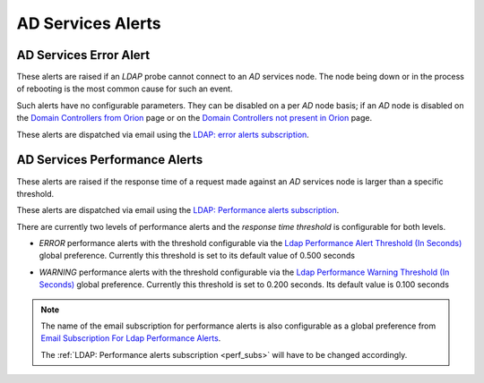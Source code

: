AD Services Alerts
====================

AD Services Error Alert
-------------------------

These alerts are raised if an `LDAP` probe cannot connect to an `AD` services
node. The node being down or in the process of rebooting is the most common
cause for such an event.

Such alerts have no configurable parameters. They can be disabled on a per
`AD` node basis; if an `AD` node is disabled on the `Domain Controllers from
Orion <../../../admin/ldap_probe/orionadnode/>`__ page or on the `Domain
Controllers not present in Orion
</../../../admin/ldap_probe/nonorionadnode/>`__ page.

These alerts are dispatched via email using the `LDAP: error alerts
subscription
</../../../admin/ssl_cert_tracker/subscription/?q=LDAP%3A+error+alerts+subscription>`__.

AD Services Performance Alerts
--------------------------------

These alerts are raised if the response time of a request made against an
`AD` services node is larger than a specific threshold.

.. _perf_subs:

These alerts are dispatched via email using the `LDAP: Performance alerts
subscription
</../../../admin/ssl_cert_tracker/subscription/?q=LDAP%3A+Performance+alerts+subscription>`__.

There are currently two levels of performance alerts and the `response time
threshold` is configurable for both levels.

.. _perf_err:

* `ERROR` performance alerts with the threshold configurable via the `Ldap
  Performance Alert Threshold (In Seconds)
  </../../../admin/dynamic_preferences/globalpreferencemodel/?q=ldap_perf_alert>`__
  global preference. Currently this threshold is set to its default value of
  0.500 seconds

.. _perf_warn:

* `WARNING` performance alerts with the threshold configurable via the `Ldap
  Performance Warning Threshold (In Seconds)
  </../../../admin/dynamic_preferences/globalpreferencemodel/?q=ldap_perf_warn>`__
  global preference. Currently this threshold is set to 0.200 seconds. Its
  default value is 0.100 seconds

.. note::

    The name of the email subscription for performance alerts is also
    configurable as a global preference from `Email Subscription For Ldap
    Performance Alerts
    </../../../admin/dynamic_preferences/globalpreferencemodel/?q=ldap_perf_subscription>`__.

    The :ref:`LDAP: Performance alerts subscription <perf_subs>` will have to
    be changed accordingly.